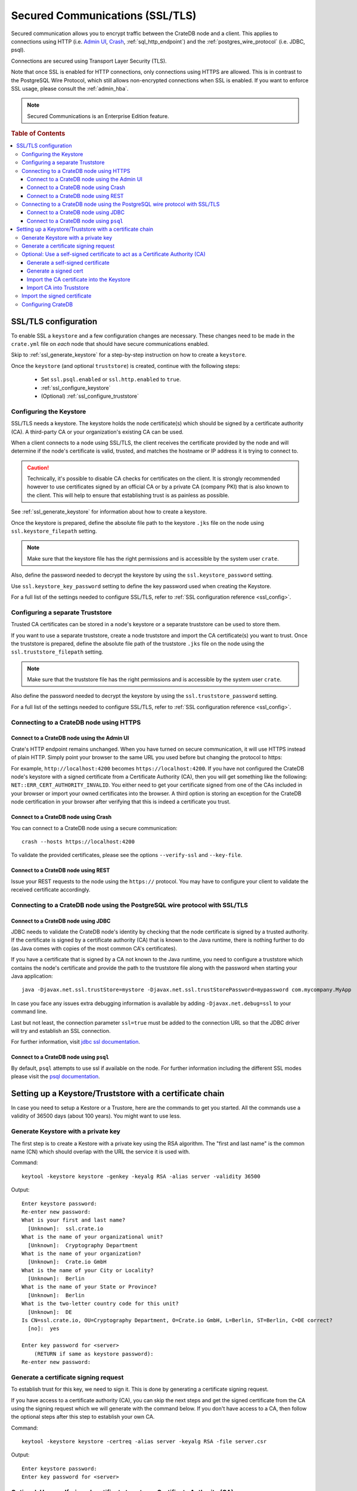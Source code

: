 .. _admin_ssl:

================================
Secured Communications (SSL/TLS)
================================

Secured communication allows you to encrypt traffic between the CrateDB node
and a client. This applies to connections using HTTP (i.e. `Admin UI
<https://crate.io/docs/crate/guide/getting_started/connect/admin_ui.html>`_,
`Crash <https://crate.io/docs/crate/guide/getting_started/connect/crash.html>`_,
:ref:`sql_http_endpoint`) and the :ref:`postgres_wire_protocol` (i.e. JDBC, psql).

Connections are secured using Transport Layer Security (TLS).

Note that once SSL is enabled for HTTP connections, only connections using
HTTPS are allowed. This is in contrast to the PostgreSQL Wire Protocol, which
still allows non-encrypted connections when SSL is enabled. If you want to
enforce SSL usage, please consult the :ref:`admin_hba`.

.. NOTE::

   Secured Communications is an Enterprise Edition feature.

.. rubric:: Table of Contents

.. contents::
   :local:

SSL/TLS configuration
=====================

To enable SSL a ``keystore`` and a few configuration changes are necessary.
These changes need to be made in the ``crate.yml`` file on *each* node that
should have secure communications enabled.

Skip to :ref:`ssl_generate_keystore` for a step-by-step instruction on how to
create a ``keystore``.

Once the ``keystore`` (and optional ``truststore``) is created, continue with
the following steps:

 - Set ``ssl.psql.enabled`` or ``ssl.http.enabled`` to ``true``.
 - :ref:`ssl_configure_keystore`
 - (Optional) :ref:`ssl_configure_truststore`


.. _ssl_configure_keystore:

Configuring the Keystore
------------------------

SSL/TLS needs a keystore. The keystore holds the node certificate(s) which
should be signed by a certificate authority (CA). A third-party CA or your
organization's existing CA can be used.

When a client connects to a node using SSL/TLS, the client receives the
certificate provided by the node and will determine if the node's certificate
is valid, trusted, and matches the hostname or IP address it is trying to
connect to.

.. CAUTION::

    Technically, it's possible to disable CA checks for certificates on the
    client. It is strongly recommended however to use certificates signed by
    an official CA or by a private CA (company PKI) that is also known to the
    client. This will help to ensure that establishing trust is as painless
    as possible.

See :ref:`ssl_generate_keystore` for information about how to create a keystore.

Once the keystore is prepared, define the absolute file path to the keystore
``.jks`` file on the node using ``ssl.keystore_filepath`` setting.

.. NOTE::

    Make sure that the keystore file has the right permissions and is
    accessible by the system user ``crate``.

Also, define the password needed to decrypt the keystore by using the
``ssl.keystore_password`` setting.

Use ``ssl.keystore_key_password`` setting to define the key password used when
creating the Keystore.

For a full list of the settings needed to configure SSL/TLS, refer to
:ref:`SSL configuration reference <ssl_config>`.


.. _ssl_configure_truststore:

Configuring a separate Truststore
---------------------------------

Trusted CA certificates can be stored in a node's keystore or a separate
truststore can be used to store them.

If you want to use a separate truststore, create a node truststore and import
the CA certificate(s) you want to trust. Once the truststore is prepared,
define the absolute file path of the truststore ``.jks`` file on the node
using the ``ssl.truststore_filepath`` setting.

.. NOTE::

    Make sure that the truststore file has the right permissions and is
    accessible by the system user ``crate``.

Also define the password needed to decrypt the keystore by using the
``ssl.truststore_password`` setting.

For a full list of the settings needed to configure SSL/TLS, refer to
:ref:`SSL configuration reference <ssl_config>`.

Connecting to a CrateDB node using HTTPS
----------------------------------------

Connect to a CrateDB node using the Admin UI
............................................

Crate's HTTP endpoint remains unchanged. When you have turned on secure
communication, it will use HTTPS instead of plain HTTP. Simply point your
browser to the same URL you used before but changing the protocol to https:

For example, ``http://localhost:4200`` becomes ``https://localhost:4200``.
If you have not configured the CrateDB node's keystore with a signed
certificate from a Certificate Authority (CA), then you will get something
like the following: ``NET::ERR_CERT_AUTHORITY_INVALID``. You either need to
get your certificate signed from one of the CAs included in your browser or
import your owned certificates into the browser. A third option is storing
an exception for the CrateDB node certification in your browser after
verifying that this is indeed a certificate you trust.

Connect to a CrateDB node using Crash
.....................................

You can connect to a CrateDB node using a secure communication::

    crash --hosts https://localhost:4200

To validate the provided certificates, please see the options
``--verify-ssl`` and ``--key-file``.

Connect to a CrateDB node using REST
....................................

Issue your REST requests to the node using the ``https://`` protocol. You
may have to configure your client to validate the received certificate
accordingly.


Connecting to a CrateDB node using the PostgreSQL wire protocol with SSL/TLS
----------------------------------------------------------------------------

Connect to a CrateDB node using JDBC
....................................

JDBC needs to validate the CrateDB node's identity by checking that the node
certificate is signed by a trusted authority. If the certificate is signed by
a certificate authority (CA) that is known to the Java runtime, there is
nothing further to do (as Java comes with copies of the most common CA's
certificates).

If you have a certificate that is signed by a CA not known to the Java
runtime, you need to configure a truststore which contains the node's
certificate and provide the path to the truststore file along with the
password when starting your Java application::

    java -Djavax.net.ssl.trustStore=mystore -Djavax.net.ssl.trustStorePassword=mypassword com.mycompany.MyApp

In case you face any issues extra debugging information is available by adding
``-Djavax.net.debug=ssl`` to your command line.

Last but not least, the connection parameter ``ssl=true`` must be added to the
connection URL so that the JDBC driver will try and establish an SSL
connection.

For further information, visit `jdbc ssl documentation`_.

Connect to a CrateDB node using ``psql``
........................................

By default, ``psql`` attempts to use ssl if available on the node. For further
information including the different SSL modes please visit the
`psql documentation`_.

.. _jdbc ssl documentation: https://jdbc.postgresql.org/documentation/head/ssl-client.html
.. _psql documentation: https://www.postgresql.org/docs/current/static/app-psql.html


Setting up a Keystore/Truststore with a certificate chain
=========================================================

In case you need to setup a Kestore or a Trustore, here are the commands
to get you started. All the commands use a validity of 36500 days
(about 100 years). You might want to use less.


.. _ssl_generate_keystore:

Generate Keystore with a private key
------------------------------------

The first step is to create a Kestore with a private key using the RSA
algorithm. The "first and last name" is the common name (CN) which should
overlap with the URL the service it is used with.

Command::

    keytool -keystore keystore -genkey -keyalg RSA -alias server -validity 36500

Output::

    Enter keystore password:
    Re-enter new password:
    What is your first and last name?
      [Unknown]:  ssl.crate.io
    What is the name of your organizational unit?
      [Unknown]:  Cryptography Department
    What is the name of your organization?
      [Unknown]:  Crate.io GmbH
    What is the name of your City or Locality?
      [Unknown]:  Berlin
    What is the name of your State or Province?
      [Unknown]:  Berlin
    What is the two-letter country code for this unit?
      [Unknown]:  DE
    Is CN=ssl.crate.io, OU=Cryptography Department, O=Crate.io GmbH, L=Berlin, ST=Berlin, C=DE correct?
      [no]:  yes

    Enter key password for <server>
        (RETURN if same as keystore password):
    Re-enter new password:


Generate a certificate signing request
--------------------------------------

To establish trust for this key, we need to sign it. This is done by generating
a certificate signing request.

If you have access to a certificate authority (CA), you can skip the next
steps and get the signed certificate from the CA using the signing request which
we will generate with the command below. If you don't have access to a CA, then
follow the optional steps after this step to establish your own CA.

Command::

    keytool -keystore keystore -certreq -alias server -keyalg RSA -file server.csr


Output::

    Enter keystore password:
    Enter key password for <server>


Optional: Use a self-signed certificate to act as a Certificate Authority (CA)
------------------------------------------------------------------------------

.. NOTE::

   Only follow these optional steps if you want to create your own
   Certificate Authority (CA). Otherwise, please request a signed
   certificate from one of the CAs bundled with Java.


Generate a self-signed certificate
..................................

If you don't get your certificate signed from one of the official CAs,
you might want to create your own CA with a self-signed certificate.
The common name (CN) should overlap with the CN of the server key
generated in the first step. For example, ``ssl.crate.io`` overlaps
with ``*.crate.io``.

.. NOTE::

    In this step by step guide it is shown how to create a server certificate.
    If you want to create a client certificate the steps are almost the same
    with the exception of providing a common name that is equivalent to the
    crate username as described in :ref:`client certificate authentication
    method <auth_cert>`.

Command::

    openssl req -x509 -sha256 -nodes -days 36500 -newkey rsa:2048 \
        -keyout rootCA.key -out rootCA.crt


Output::

    Generating a 2048 bit RSA private key
    .......................................................................+++
    .............................................................+++
    writing new private key to 'rootCA.key'
    -----
    You are about to be asked to enter information that will be incorporated
    into your certificate request.
    What you are about to enter is what is called a Distinguished Name or a DN.
    There are quite a few fields but you can leave some blank
    For some fields there will be a default value,
    If you enter '.', the field will be left blank.
    -----
    Country Name (2 letter code) [AU]:AT
    State or Province Name (full name) [Some-State]:Vorarlberg
    Locality Name (eg, city) []:Dornbirn
    Organization Name (eg, company) [Internet Widgits Pty Ltd]:Crate.io
    Organizational Unit Name (eg, section) []:Cryptography Department
    Common Name (e.g. server FQDN or YOUR name) []:*.crate.io
    Email Address []:info@crate.io


Generate a signed cert
......................

In order that the server can prove itself to have a valid and trusted domain it
is required that the server certificate contains `subjectAltName`_.

Create a file called ``ssl.ext`` with the following content. In section
``[alt_names]`` list valid domain names of the server::

    authorityKeyIdentifier=keyid,issuer
    basicConstraints=CA:FALSE
    keyUsage = digitalSignature, nonRepudiation, keyEncipherment, dataEncipherment
    subjectAltName = @alt_names

    [alt_names]
    DNS.1 = www.example.com

Now you can generate a signed cert from our certificate signing request.

Command::

    openssl x509 -req -in server.csr -CA rootCA.crt -CAkey rootCA.key \
        -CAcreateserial -out server.crt -sha256 -days 36500

Output::

    Signature ok
    subject=/C=DE/ST=Berlin/L=Berlin/O=Crate.io GmbH/OU=Cryptography Department/CN=ssl.crate.io
    Getting CA Private Key

.. _subjectAltName: http://wiki.cacert.org/FAQ/subjectAltName

Import the CA certificate into the Keystore
...........................................

The CA needs to be imported to the Kestore for the certificate chain to be
available when we import our signed certificate.

Command::

    keytool -import -keystore keystore -file rootCA.crt -alias theCARoot

Output::

    Enter keystore password:
    Owner: EMAILADDRESS=info@crate.io, CN=*.crate.io, OU=Cryptography Department, O=Crate.io, L=Dornbirn, ST=Vorarlberg, C=AT
    Issuer: EMAILADDRESS=info@crate.io, CN=*.crate.io, OU=Cryptography Department, O=Crate.io, L=Dornbirn, ST=Vorarlberg, C=AT
    Serial number: f13562ec6184401e
    Valid from: Mon Jun 12 13:09:17 CEST 2017 until: Wed May 19 13:09:17 CEST 2117
    Certificate fingerprints:
         MD5:  BB:A1:79:53:FE:71:EC:61:2A:19:81:E8:0E:E8:C9:81
         SHA1: 96:66:C1:01:49:17:D1:19:FB:DB:83:86:50:3D:3D:AD:DA:F7:C6:A9
         SHA256: 69:82:C5:24:9A:A1:AE:DF:80:29:7A:26:92:C1:A5:9F:AF:7D:03:56:CC:C3:E9:73:3B:FD:85:66:35:D6:8A:9B
         Signature algorithm name: SHA256withRSA
         Version: 3

    Extensions:

    #1: ObjectId: 2.5.29.35 Criticality=false
    AuthorityKeyIdentifier [
    KeyIdentifier [
    0000: CD 29 4E 07 3D C3 7C D0   16 45 FB 0A CE 8D B4 98  .)N.=....E......
    0010: B7 A8 4C 79                                        ..Ly
    ]
    [EMAILADDRESS=info@crate.io, CN=*.crate.io, OU=Cryptography Department, O=Crate.io, L=Dornbirn, ST=Vorarlberg, C=AT]
    SerialNumber: [    f13562ec 6184401e]
    ]

    #2: ObjectId: 2.5.29.19 Criticality=false
    BasicConstraints:[
      CA:true
      PathLen:2147483647
    ]

    #3: ObjectId: 2.5.29.14 Criticality=false
    SubjectKeyIdentifier [
    KeyIdentifier [
    0000: CD 29 4E 07 3D C3 7C D0   16 45 FB 0A CE 8D B4 98  .)N.=....E......
    0010: B7 A8 4C 79                                        ..Ly
    ]
    ]

    Trust this certificate? [no]:  yes
    Certificate was added to keystore


Import CA into Truststore
.........................

If we are using our own CA, we should also import the certificate to the
Truststore, such that it is available for clients which want to verify
signatures.

Command::

    keytool -import -keystore truststore -file rootCA.crt -alias theCARoot

Output::

    Enter keystore password:
    Re-enter new password:
    Owner: EMAILADDRESS=info@crate.io, CN=*.crate.io, OU=Cryptography Department, O=Crate.io, L=Dornbirn, ST=Vorarlberg, C=AT
    Issuer: EMAILADDRESS=info@crate.io, CN=*.crate.io, OU=Cryptography Department, O=Crate.io, L=Dornbirn, ST=Vorarlberg, C=AT
    Serial number: f13562ec6184401e
    Valid from: Mon Jun 12 13:09:17 CEST 2017 until: Wed May 19 13:09:17 CEST 2117
    Certificate fingerprints:
         MD5:  BB:A1:79:53:FE:71:EC:61:2A:19:81:E8:0E:E8:C9:81
         SHA1: 96:66:C1:01:49:17:D1:19:FB:DB:83:86:50:3D:3D:AD:DA:F7:C6:A9
         SHA256: 69:82:C5:24:9A:A1:AE:DF:80:29:7A:26:92:C1:A5:9F:AF:7D:03:56:CC:C3:E9:73:3B:FD:85:66:35:D6:8A:9B
         Signature algorithm name: SHA256withRSA
         Version: 3

    Extensions:

    #1: ObjectId: 2.5.29.35 Criticality=false
    AuthorityKeyIdentifier [
    KeyIdentifier [
    0000: CD 29 4E 07 3D C3 7C D0   16 45 FB 0A CE 8D B4 98  .)N.=....E......
    0010: B7 A8 4C 79                                        ..Ly
    ]
    [EMAILADDRESS=info@crate.io, CN=*.crate.io, OU=Cryptography Department, O=Crate.io, L=Dornbirn, ST=Vorarlberg, C=AT]
    SerialNumber: [    f13562ec 6184401e]
    ]

    #2: ObjectId: 2.5.29.19 Criticality=false
    BasicConstraints:[
      CA:true
      PathLen:2147483647
    ]

    #3: ObjectId: 2.5.29.14 Criticality=false
    SubjectKeyIdentifier [
    KeyIdentifier [
    0000: CD 29 4E 07 3D C3 7C D0   16 45 FB 0A CE 8D B4 98  .)N.=....E......
    0010: B7 A8 4C 79                                        ..Ly
    ]
    ]

    Trust this certificate? [no]:  yes
    Certificate was added to keystore


Import the signed certificate
-----------------------------

Now we have a signed certificate, signed by either from a official CA
or from our own CA. Let's import it to the Kestore.

Command::

    keytool -import -keystore keystore -file server.crt -alias server

Output::

    Enter keystore password:
    Enter key password for <server>
    Certificate reply was installed in keystore


Configuring CrateDB
-------------------

Finally, you want to supply the Keystore/Truststore configuration in the
CrateDB config, see :ref:`ssl_config`.
